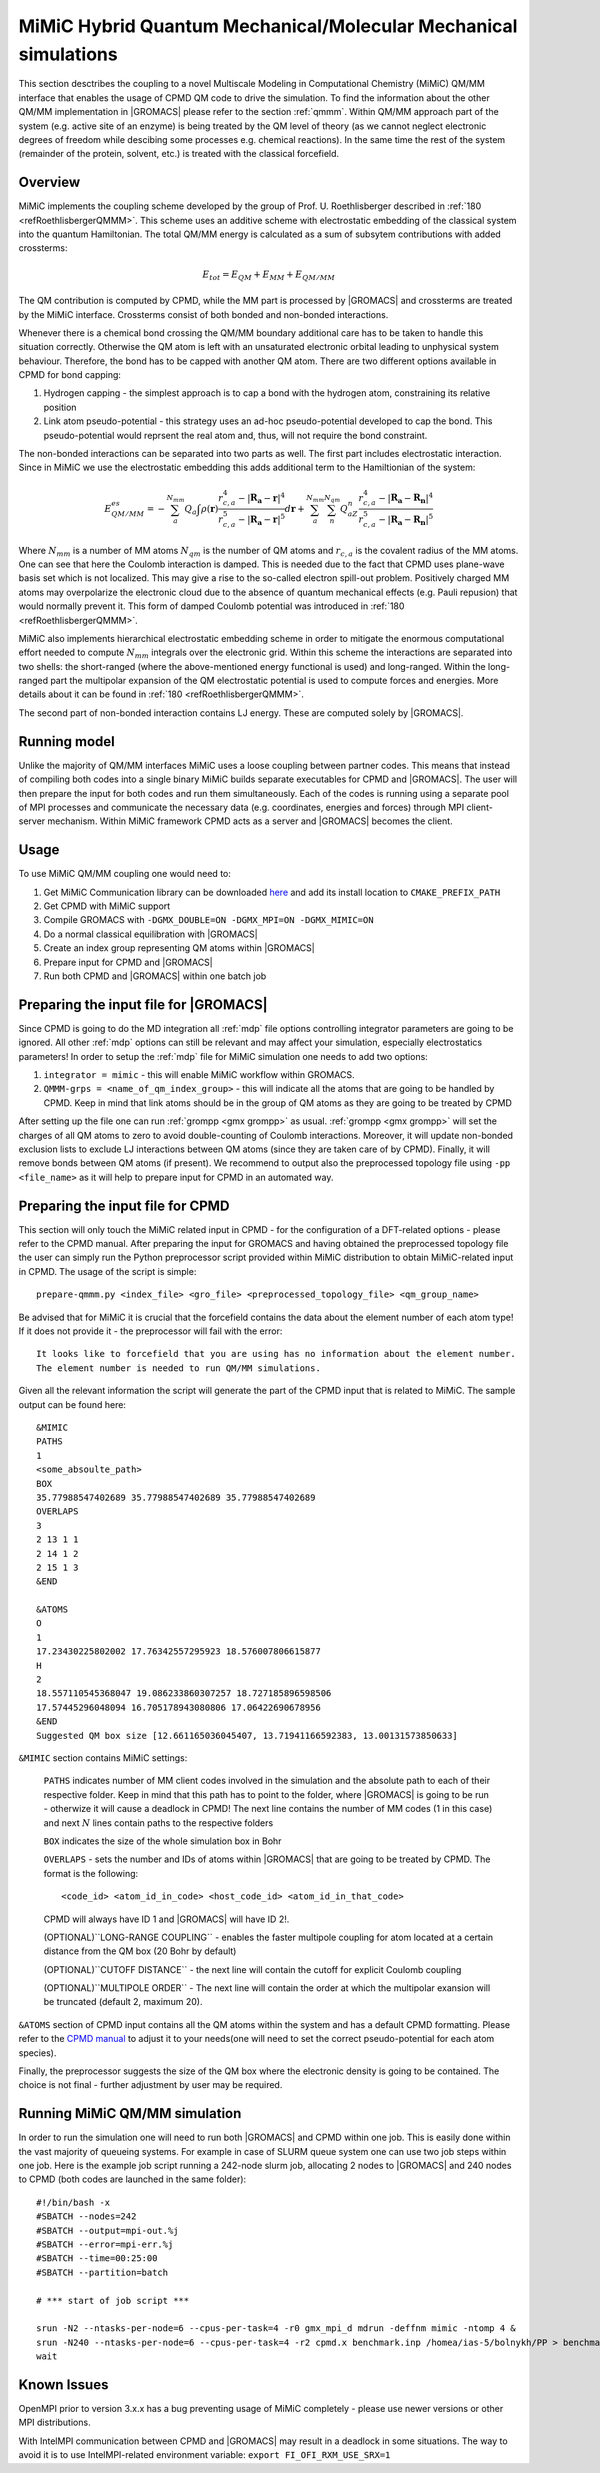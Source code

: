 .. _mimic:

MiMiC Hybrid Quantum Mechanical/Molecular Mechanical simulations
----------------------------------------------------------------

This section desctribes the coupling to a novel Multiscale Modeling 
in Computational Chemistry (MiMiC) QM/MM interface
that enables the usage of CPMD QM code to drive the simulation.
To find the information about the other QM/MM implementation in
|GROMACS| please refer to the section :ref:`qmmm`.
Within QM/MM approach part of the system (e.g. active site of an enzyme)
is being treated by the QM level of theory (as we cannot neglect electronic
degrees of freedom while descibing some processes e.g.  chemical 
reactions). In the same time the rest of the system (remainder of the 
protein, solvent, etc.) is treated with the classical forcefield.

Overview
^^^^^^^^
MiMiC implements the coupling scheme developed by the group of Prof. U. Roethlisberger
described in \ :ref:`180 <refRoethlisbergerQMMM>`. This scheme 
uses an additive scheme with electrostatic embedding
of the classical system into the quantum Hamiltonian. The total QM/MM energy 
is calculated as a sum of subsytem contributions with added crossterms:

   .. math::

      E_{tot} = E_{QM}+E_{MM}+E_{QM/MM}

The QM contribution is computed by CPMD, while the MM part is processed by |GROMACS| 
and crossterms are treated by the MiMiC interface. Crossterms consist of
both bonded and non-bonded interactions. 

Whenever there is a chemical bond crossing the QM/MM boundary additional
care has to be taken to handle this situation correctly. Otherwise the QM
atom is left with  an unsaturated electronic orbital leading to unphysical
system behaviour. Therefore, the bond has to be capped with another QM
atom. There are two different options available in CPMD for bond capping:

#. Hydrogen capping - the simplest approach is to cap a bond with the
   hydrogen atom, constraining its relative position
   
#. Link atom pseudo-potential - this strategy uses an ad-hoc pseudo-potential
   developed to cap the bond. This pseudo-potential would reprsent the real
   atom and, thus, will not require the bond constraint.
   
The non-bonded interactions can be separated into two parts as well.
The first part includes electrostatic interaction. Since in MiMiC 
we use the electrostatic embedding this adds additional term to the 
Hamiltionian of the system:

   .. math::

      E_{QM/MM}^{es} = -\sum_a^{N_{mm}}Q_a\int\rho(\mathbf{r})\frac{r_{c,a}^4 
      - |\mathbf{R_a} - \mathbf{r}|^4}{r_{c,a}^5 - |\mathbf{R_a} - \mathbf{r}|^5}d\mathbf{r} 
      + \sum_a^{N_{mm}}\sum_n^{N_{qm}}Q_aZ_n
      \frac{r_{c,a}^4 - |\mathbf{R_a} - \mathbf{R_n}|^4}
      {r_{c,a}^5 - |\mathbf{R_a} - \mathbf{R_n}|^5}

Where :math:`N_{mm}` is a number of MM atoms :math:`N_{qm}` is the number of QM atoms
and :math:`r_{c,a}` is the covalent radius of the MM atoms. One can see that here the 
Coulomb interaction is damped. This is needed due to the fact that CPMD uses plane-wave 
basis set which is not localized. This may give a rise to the so-called electron 
spill-out problem. Positively charged MM atoms may overpolarize the electronic cloud
due to the absence of quantum mechanical effects (e.g. Pauli repusion) that would normally
prevent it. This form of damped Coulomb potential was introduced in
\ :ref:`180 <refRoethlisbergerQMMM>`.

MiMiC also implements hierarchical electrostatic embedding scheme in order to mitigate
the enormous computational effort needed to compute :math:`N_mm` integrals over the electronic
grid. Within this scheme the interactions are separated into two shells: the short-ranged (where
the above-mentioned energy functional is used) and long-ranged. Within the long-ranged part
the multipolar expansion of the QM electrostatic potential is used to compute forces and energies.
More details about it can be found in \ :ref:`180 <refRoethlisbergerQMMM>`.

The second part of non-bonded interaction contains LJ energy. These are computed solely
by |GROMACS|.

Running model
^^^^^^^^^^^^^

Unlike the majority of QM/MM interfaces MiMiC uses a loose coupling between
partner codes. This means that instead of compiling both codes into a
single binary MiMiC builds separate executables for CPMD and |GROMACS|.
The user will then prepare the input for both codes and run them simultaneously.
Each of the codes is running using a separate pool of MPI processes and 
communicate the necessary data (e.g. coordinates, energies and forces) 
through MPI client-server mechanism. Within MiMiC framework CPMD acts 
as a server and |GROMACS| becomes the client.

Usage
^^^^^
To use MiMiC QM/MM coupling one would need to:

#. Get MiMiC Communication library can be downloaded `here
   <https://gitlab.com/MiMiC-projects/CommLib>`__
   and add its install location to ``CMAKE_PREFIX_PATH``
#. Get CPMD with MiMiC support
#. Compile GROMACS with ``-DGMX_DOUBLE=ON -DGMX_MPI=ON -DGMX_MIMIC=ON``
#. Do a normal classical equilibration with |GROMACS|
#. Create an index group representing QM atoms within |GROMACS|
#. Prepare input for CPMD and |GROMACS|
#. Run both CPMD and |GROMACS| within one batch job

Preparing the input file for |GROMACS|
^^^^^^^^^^^^^^^^^^^^^^^^^^^^^^^^^^^^^^
Since CPMD is going to do the MD integration all :ref:`mdp` file options
controlling integrator parameters are going to be ignored. All other :ref:`mdp`
options can still be relevant and may affect your simulation, especially electrostatics
parameters! In order to setup the :ref:`mdp` file for MiMiC simulation one needs
to add two options:

#. ``integrator = mimic`` - this will enable MiMiC workflow within GROMACS.
#. ``QMMM-grps = <name_of_qm_index_group>`` - this will indicate all the atoms
   that are going to be handled by CPMD. Keep in mind that link atoms should be
   in the group of QM atoms as they are going to be treated by CPMD

After setting up the file one can run :ref:`grompp <gmx grompp>` as usual.
:ref:`grompp <gmx grompp>` will set the charges of all QM atoms to zero to 
avoid double-counting of Coulomb interactions. Moreover, it will update
non-bonded exclusion lists to exclude LJ interactions between QM atoms
(since they are taken care of by CPMD). Finally, it will remove bonds
between QM atoms (if present). We recommend to output also the preprocessed
topology file using ``-pp <file_name>`` as it will help to prepare input
for CPMD in an automated way.

Preparing the input file for CPMD
^^^^^^^^^^^^^^^^^^^^^^^^^^^^^^^^^
This section will only touch the MiMiC related input in CPMD - for the
configuration of a DFT-related options - please refer to the CPMD manual.
After preparing the input for GROMACS and having obtained the preprocessed topology
file the user can simply run the Python preprocessor script provided within
MiMiC distribution to obtain MiMiC-related input in CPMD. The usage of the
script is simple:

::

    prepare-qmmm.py <index_file> <gro_file> <preprocessed_topology_file> <qm_group_name>

Be advised that for MiMiC it is crucial that the forcefield contains the data about
the element number of each atom type! If it does not provide it - the preprocessor
will fail with the error:

::

    It looks like to forcefield that you are using has no information about the element number.
    The element number is needed to run QM/MM simulations.

Given all the relevant information the script will generate the part of the CPMD
input that is related to MiMiC. The sample output can be found here:

::

    &MIMIC
    PATHS
    1
    <some_absoulte_path>
    BOX
    35.77988547402689 35.77988547402689 35.77988547402689
    OVERLAPS
    3
    2 13 1 1
    2 14 1 2
    2 15 1 3
    &END
    
    &ATOMS
    O
    1
    17.23430225802002 17.76342557295923 18.576007806615877
    H
    2
    18.557110545368047 19.086233860307257 18.727185896598506
    17.57445296048094 16.705178943080806 17.06422690678956
    &END
    Suggested QM box size [12.661165036045407, 13.71941166592383, 13.00131573850633]

``&MIMIC`` section contains MiMiC settings:

    ``PATHS`` indicates number of MM client codes involved in the simulation and the absolute
    path to each of their respective folder. Keep in mind that this path has to point
    to the folder, where |GROMACS| is going to be run - otherwize it will cause a deadlock in CPMD!
    The next line contains the number of 
    MM codes (1 in this case) and next :math:`N` lines contain paths to the respective folders
    
    ``BOX`` indicates the size of the whole simulation box in Bohr

    ``OVERLAPS`` - sets the number and IDs of atoms within |GROMACS| that are going to be 
    treated by CPMD. The format is the following:

    ::

        <code_id> <atom_id_in_code> <host_code_id> <atom_id_in_that_code>
    
    CPMD will always have ID 1 and |GROMACS| will have ID 2!.

    (OPTIONAL)``LONG-RANGE COUPLING`` - enables the faster multipole coupling for
    atom located at a certain distance from the QM box (20 Bohr by default)

    (OPTIONAL)``CUTOFF DISTANCE`` - the next line will contain the cutoff for
    explicit Coulomb coupling

    (OPTIONAL)``MULTIPOLE ORDER`` - The next line will contain the order at which
    the multipolar exansion will be truncated (default 2, maximum 20).

``&ATOMS`` section of CPMD input contains all the QM atoms within the system
and has a default CPMD formatting. Please refer to the `CPMD manual
<http://www.cpmd.org/downloadable-files/no-authentication/manual_v4_0_1.pdf>`__ to adjust it to
your needs(one will need to set the correct pseudo-potential for each atom species).

Finally, the preprocessor suggests the size of the QM box where the electronic
density is going to be contained. The choice is not final - further adjustment by
user may be required.

Running MiMiC QM/MM simulation
^^^^^^^^^^^^^^^^^^^^^^^^^^^^^^

In order to run the simulation one will need to run both |GROMACS| and CPMD within one job.
This is easily done within the vast majority of queueing systems. For example in
case of SLURM queue system one can use two job steps within one job. Here is
the example job script running a 242-node slurm job, allocating 2 nodes to |GROMACS|
and 240 nodes to CPMD (both codes are launched in the same folder):

::

    #!/bin/bash -x
    #SBATCH --nodes=242
    #SBATCH --output=mpi-out.%j
    #SBATCH --error=mpi-err.%j
    #SBATCH --time=00:25:00
    #SBATCH --partition=batch
    
    # *** start of job script ***

    srun -N2 --ntasks-per-node=6 --cpus-per-task=4 -r0 gmx_mpi_d mdrun -deffnm mimic -ntomp 4 &
    srun -N240 --ntasks-per-node=6 --cpus-per-task=4 -r2 cpmd.x benchmark.inp /homea/ias-5/bolnykh/PP > benchmark-240-4.out &
    wait


Known Issues
^^^^^^^^^^^^

OpenMPI prior to version 3.x.x has a bug preventing usage of MiMiC completely - please use
newer versions or other MPI distributions.

With IntelMPI communication between CPMD and |GROMACS| may result in a deadlock in
some situations. The way to avoid it is to use IntelMPI-related environment variable:
``export FI_OFI_RXM_USE_SRX=1``
